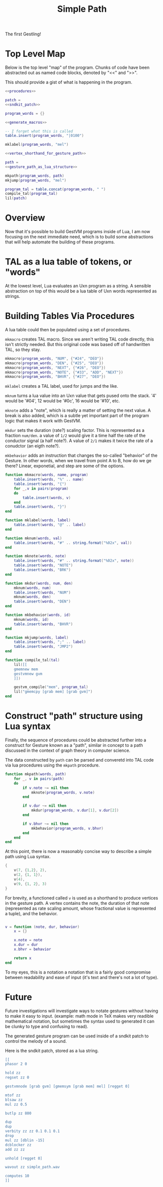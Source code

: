 #+TITLE: Simple Path
The first Gestling!
* Top Level Map
Below is the top level "map" of the program. Chunks of
code have been abstracted out as named  code blocks,
denoted by "<<" and ">>".

This should provide a gist of what is happening in the
program.

#+NAME: simple_path.lua
#+BEGIN_SRC lua :tangle simple_path.lua
<<procedures>>

patch =
<<sndkit_patch>>

program_words = {}

<<generate_macros>>

-- I forget what this is called
table.insert(program_words, "|0100")

mklabel(program_words, "mel")

<<vertex_shorthand_for_gesture_path>>

path =
<<gesture_path_as_lua_structure>>

mkpath(program_words, path)
mkjump(program_words, "mel")

program_tal = table.concat(program_words, " ")
compile_tal(program_tal)
lil(patch)
#+END_SRC
* Overview
Now that it's possible to build GestVM programs inside
of Lua, I am now focusing on the next immediate need, which
is to build some abstractions that will help automate the
building of these programs.
* TAL as a lua table of tokens, or "words"
At the lowest level, Lua evaluates an Uxn program as a
string. A sensible abstraction on top of this would be a
lua table of Uxn words represented as strings.
* Building Tables Via Procedures
A lua table could then be populated using a set of
procedures.

=mkmacro= creates TAL macro. Since we aren't writing
TAL code directly, this isn't strictly needed. But this
original code was based off of handwritten TAL, so they
stay.

#+NAME: generate_macros
#+BEGIN_SRC lua
mkmacro(program_words, "NUM", {"#24", "DEO"})
mkmacro(program_words, "DEN", {"#25", "DEO"})
mkmacro(program_words, "NEXT", {"#26", "DEO"})
mkmacro(program_words, "NOTE", {"#33", "ADD", "NEXT"})
mkmacro(program_words, "BHVR", {"#27", "DEO"})
#+END_SRC

=mklabel= creates a TAL label, used for jumps and
the like.

=mknum= turns a lua value into an Uxn value that
gets pused onto the stack. '4' would be '#04', 12 would
be '#0c', 16 would be '#10', etc.

=mknote= adds a "note", which is really a matter of
setting the next value. A break is also added, which is
a subtle yet important part of the program logic that
makes it work with GestVM.

=mkdur= sets the duration (rate?) scaling factor. This is
represented
as a fraction =num/den=. a value of =1/2= would give it
a time half the rate of the conductor signal (a half note?).
A value of =2/1= makes it twice the rate of a conudctor
(an eigth note?).

=mkbehavior= adds an instruction that changes the so-called
"behavior" of the Gesture. In other words, when we travel
from point A to B, how do we ge there? Linear, exponetial,
and step are some of the options.

#+NAME: procedures
#+BEGIN_SRC lua
function mkmacro(words, name, program)
    table.insert(words, "%" .. name)
    table.insert(words, "{")
    for _,v in pairs(program)
    do
        table.insert(words, v)
    end
    table.insert(words, "}")
end

function mklabel(words, label)
    table.insert(words, "@" .. label)
end

function mknum(words, val)
    table.insert(words, "#" .. string.format("%02x", val))
end

function mknote(words, note)
    table.insert(words, "#" .. string.format("%02x", note))
    table.insert(words, "NOTE")
    table.insert(words, "BRK")
end

function mkdur(words, num, den)
    mknum(words, num)
    table.insert(words, "NUM")
    mknum(words, den)
    table.insert(words, "DEN")
end

function mkbehavior(words, id)
    mknum(words, id)
    table.insert(words, "BHVR")
end

function mkjump(words, label)
    table.insert(words, ";" .. label)
    table.insert(words, "JMP2")
end

function compile_tal(tal)
    lil([[
    gmemnew mem
    gestvmnew gvm
    ]])

    gestvm_compile("mem", program_tal)
    lil("gmemcpy [grab mem] [grab gvm]")
end
#+END_SRC
* Construct "path" structure using Lua syntax
Finally, the sequence of procedures could be abstracted
further into a construct for Gesture known as a "path",
similar in concept to a path discussed in the context of
graph theory in computer science.

The data constructed by =path= can be parsed and converetd
into TAL code via lua procedures using the =mkpath=
procedure.

#+NAME: procedures
#+BEGIN_SRC lua
function mkpath(words, path)
    for _, v in pairs(path)
    do
        if v.note ~= nil then
            mknote(program_words, v.note)
        end

        if v.dur ~= nil then
            mkdur(program_words, v.dur[1], v.dur[2])
        end

        if v.bhvr ~= nil then
            mkbehavior(program_words, v.bhvr)
        end
    end
end
#+END_SRC

At this point, there is now a reasonably concise way to
describe a simple path using Lua syntax.

#+NAME: gesture_path_as_lua_structure
#+BEGIN_SRC lua
{
    v(7, {1,2}, 2),
    v(2, {1, 1}),
    v(4),
    v(9, {1, 2}, 3)
}
#+END_SRC

For brevity, a functioned called =v= is used as a shorthand
to produce vertices in the gesture path. A vertex contains
the note, the duration of that note (represented as rate
scaling amount, whose fractional value
is represented a tuple), and the behavior.

#+NAME: vertex_shorthand_for_gesture_path
#+BEGIN_SRC lua

v = function (note, dur, behavior)
    x = {}

    x.note = note
    x.dur = dur
    x.bhvr = behavior

    return x
end
#+END_SRC

To my eyes, this is a notation
a notation that is a fairly good compromise between
readability and ease of input (it's text and there's not
a lot of type).
* Future
Future investigations will investigate ways
to notate gestures without having to make it easy to input.
(example: math mode in TeX makes very readible mathematical
notation, but sometimes the syntax used to generated it
can be clunky to type and confusing to read).

The generated gesture program can be used inside of
a sndkit patch to control the melody of a sound.

Here is the sndkit patch, stored as a lua string.

#+NAME: sndkit_patch
#+BEGIN_SRC lua
[[
phasor 2 0

hold zz
regset zz 0

gestvmnode [grab gvm] [gmemsym [grab mem] mel] [regget 0]

mtof zz
blsaw zz
mul zz 0.5

butlp zz 800

dup
dup
verbity zz zz 0.1 0.1 0.1
drop
mul zz [dblin -15]
dcblocker zz
add zz zz

unhold [regget 0]

wavout zz simple_path.wav

computes 10
]]


#+END_SRC
